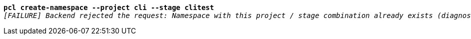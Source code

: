 [listing,subs="+macros,+quotes"]
----
*pcl create-namespace --project cli --stage clitest*
_[FAILURE] Backend rejected the request: Namespace with this project / stage combination already exists (diagnostic id +++https:+++//api.payara.cloud/error-instance/me31t287)_

----
